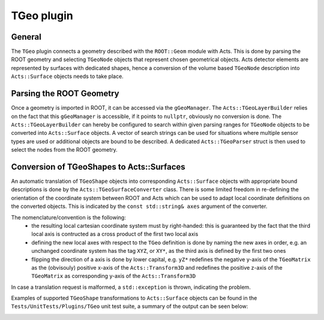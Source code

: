 TGeo plugin
***********

General
=======


The ``TGeo`` plugin connects a geometry described with the ``ROOT::Geom`` module with Acts. This is done by parsing the ROOT geometry and selecting ``TGeoNode`` objects that represent chosen geometrical objects. 
Acts detector elements are represented by surfaces with dedicated shapes, hence a conversion of the volume based ``TGeoNode`` description into ``Acts::Surface`` objects needs to take place.

Parsing the ROOT Geometry 
=========================

Once a geometry is imported in ROOT, it can be accessed via the ``gGeoManager``. The ``Acts::TGeoLayerBuilder`` relies on the fact that this ``gGeoManager`` is accessible, if it points to ``nullptr``, obviously no conversion is done.
The ``Acts::TGeoLayerBuilder`` can hereby be configured to search within given parsing ranges for ``TGeoNode`` objects to be converted into ``Acts::Surface`` objects. A vector of search strings can be used for situations where multiple sensor types are used or additional objects are bound to be described. 
A dedicated ``Acts::TGeoParser`` struct is then used to select the nodes from the ROOT geometry.


Conversion of TGeoShapes to Acts::Surfaces
==========================================

An automatic translation of ``TGeoShape`` objects into corresponding ``Acts::Surface`` objects with appropriate bound descriptions is done by the ``Acts::TGeoSurfaceConverter`` class. 
There is some limited freedom in re-defining the orientation of the coordinate system between ROOT and Acts which can be used to adapt local coordinate definitions on the converted objects.
This is indicated by the ``const std::string& axes`` argument of the converter.

The nomenclature/convention is the following:
 * the resulting local cartesian coordinate system must by right-handed: this is guaranteed by the fact that the third local axis is contructed as a cross product of the first two local axis
 * defining the new local axes with respect to the ``TGeo`` definition is done by naming the new axes in order, e.g. an unchanged coordinate system has the tag ``XYZ``, or ``XY*``, as the third axis is defined by the first two ones
 * flipping the direction of a axis is done by lower capital, e.g. ``yZ*`` redefines the negative y-axis of the ``TGeoMatrix`` as the (obvisouly) positive x-axis of the ``Acts::Transform3D`` and redefines the positive z-axis of the ``TGeoMatrix`` as corresponding y-axis of the ``Acts::Transform3D`` 

In case a translation request is malformed, a ``std::exception`` is thrown, indicating the problem.

Examples of supported ``TGeoShape`` transformations to ``Acts::Surface`` objects can be found in the ``Tests/UnitTests/Plugins/TGeo`` unit test suite, a summary of the output can be seen below:

.. image:: ../figures/plugins/tgeo/TGeoBBox_PlaneSurface.png
  :width: 800
  :alt: Conversion of a ``TGeoBBox`` shape into a ``Acts::PlaneSurface`` with ``Acts::RectangleBounds``. All axes iterations are allowed for this conversion.

.. image:: ../figures/plugins/tgeo/TGeoTrd1_PlaneSurface.png
  :width: 800
  :alt: Conversion of a ``TGeoTrd1`` shape into a ``Acts::PlaneSurface`` with ``Acts::TrapezoidBounds``. The axes definitions need to be ``(x/X)(z/Z)(*/*)``.

.. image:: ../figures/plugins/tgeo/TGeoTrd2_PlaneSurface_xz.png
  :width: 800
  :alt: Conversion of a ``TGeoTrd2`` shape into a ``Acts::PlaneSurface`` with ``Acts::TrapezoidBounds``. The axes definitions shown are ``(x/X)(z/Z)(*/*)``, the second coordinate has to be the z-axis.

.. image:: ../figures/plugins/tgeo/TGeoTrd2_PlaneSurface_xz.png
  :width: 800
  :alt: Conversion of a ``TGeoTrd2`` shape into a ``Acts::PlaneSurface`` with ``Acts::TrapezoidBounds``. The axes definitions shown are ``(y/Y)(z/Z)(*/*)``, the second coordinate has to be the z-axis.

.. image:: ../figures/plugins/tgeo/TGeoTube_CylinderSurface.png
  :width: 800
  :alt: Conversion of a ``TGeoTube`` shape into a ``Acts::CylinderSurface`` with ``Acts::CylinderBounds``. The axes definitions has to be ``(x/X)(y/Y)(*/*)``.

.. image:: ../figures/plugins/tgeo/TGeoTube_DiscSurface.png
  :width: 800
  :alt: Conversion of a ``TGeoTube`` shape into a ``Acts::DiscSurface`` with ``Acts::DiscBounds``.The axes definitions has to be ``(x/X)(y/Y)(*/*)``.
